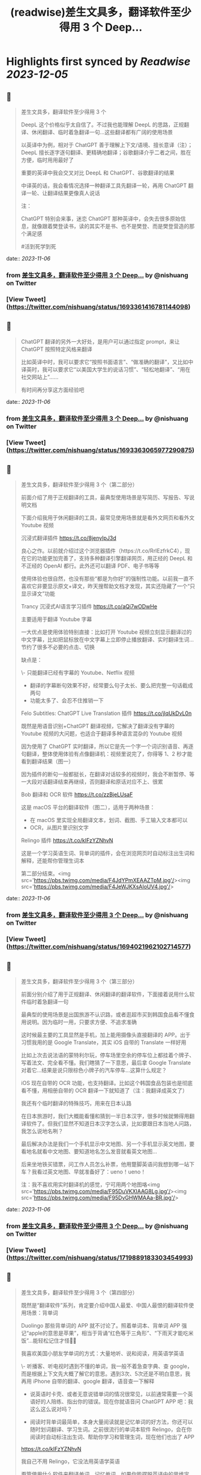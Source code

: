 :PROPERTIES:
:title: (readwise)差生文具多，翻译软件至少得用 3 个 Deep...
:END:

:PROPERTIES:
:author: [[nishuang on Twitter]]
:full-title: "差生文具多，翻译软件至少得用 3 个 Deep..."
:category: [[tweets]]
:url: https://twitter.com/nishuang/status/1693361416781144098
:image-url: https://pbs.twimg.com/profile_images/1615204555/bg_green_300x300.jpg
:END:

* Highlights first synced by [[Readwise]] [[2023-12-05]]
** 📌
#+BEGIN_QUOTE
差生文具多，翻译软件至少得用 3 个

DeepL 这个价格似乎太自信了。不过我也能理解 DeepL 的思路，正规翻译、休闲翻译、临时着急翻译一句…这些翻译都有广阔的使用场景

以英译中为例，相对于 ChatGPT 善于理解上下文/语境、擅长意译（注）；DeepL 擅长逐字逐句翻译、更精确地翻译；谷歌翻译介乎二者之间，胜在方便，临时用用最好了

重要的英译中我会交叉对比 DeepL 和 ChatGPT、谷歌翻译的结果

中译英的话，我会看情况选择一种翻译工具先翻译一轮，再用 ChatGPT 翻译一轮、让翻译结果更像真人说话

注：

ChatGPT 特别会来事，迷恋 ChatGPT 那种英译中，会失去很多原始信息，就像跟着樊登读书，读的其实不是书、也不是樊登、而是樊登营造的那个满足感

#活到死学到死 
#+END_QUOTE
    date:: [[2023-11-06]]
*** from _差生文具多，翻译软件至少得用 3 个 Deep..._ by @nishuang on Twitter
*** [View Tweet](https://twitter.com/nishuang/status/1693361416781144098)
** 📌
#+BEGIN_QUOTE
ChatGPT 翻译的另外一大好处，是用户可以通过指定 prompt，来让 ChatGPT 按照特定风格来翻译

比如英译中时，我可以要求它“按照书面语言”、“做准确的翻译”，又比如中译英时，我可以要求它“以美国大学生的说话习惯”、“轻松地翻译”、“用在社交网站上”……

有时间再分享这方面经验吧 
#+END_QUOTE
    date:: [[2023-11-06]]
*** from _差生文具多，翻译软件至少得用 3 个 Deep..._ by @nishuang on Twitter
*** [View Tweet](https://twitter.com/nishuang/status/1693363065977290875)
** 📌
#+BEGIN_QUOTE
差生文具多，翻译软件至少得用 3 个（第二部分）

前面介绍了用于正规翻译的工具，最典型使用场景是写简历、写报告、写说明文档

下面介绍我用于休闲翻译的工具，最常见使用场景就是看外文网页和看外文 Youtube 视频

沉浸式翻译插件
https://t.co/8jenyIpJ3d

良心之作。以前就介绍过这个浏览器插件（https://t.co/RrlEzfrkC4），现在它的功能更加完善了，支持多种翻译引擎翻译网页，用正经的 DeepL 和不正经的 OpenAI 都行。此外还可以翻译 PDF、电子书等等

使用体验也很自然，也没有那些“都是为你好”的强制性功能。以前我一直不喜欢它非要显示原文+译文，昨天搜帮助文档才发现，其实还隐藏了一个“只显示译文”功能

Trancy 沉浸式AI语言学习插件
https://t.co/aQj7wODwHe

主要适用于翻译 Youtube 字幕

一大优点是使用体验特别直接：比如打开 Youtube 视频立刻显示翻译过的中文字幕，比如把鼠标放在中文字幕上立即停止播放翻译、实时翻译生词…节约了很多不必要的点击、切换

缺点是：

\- 只能翻译已经有字幕的 Youtube、Netflix 视频
- 翻译的字幕断句效果不好，经常要么句子太长、要么把完整一句话截成两句
- 功能太多了、会忍不住推销一下

Felo Subtitles: ChatGPT Live Translation 插件
https://t.co/jlqUkDvL0n

既然是用语音识别+ChatGPT 翻译视频，它解决了翻译没有字幕的 Youtube 视频的大问题，也适合于翻译多种语言混杂的 Youtube 视频

因为使用了 ChatGPT 实时翻译，所以它是先一个字一个词识别语音、再逐句翻译，整体使用体验有点像翻译机：视频里说完了，你得等 1、2 秒才能看到翻译结果（图一）

因为插件的断句一般都挺长，在翻译对话较多的视频时，我会不断暂停、等一大段对话翻译结束再继续，否则翻译和原话对应不上、很累

Bob 翻译和 OCR 软件
https://t.co/zzBjeLUsaF

这是 macOS 平台的翻译软件（图二），适用于两种场景：

- 在 macOS 里实现全局翻译文本，划词、截图、手工输入文本都可以
- OCR，从图片里识别文字

Relingo 插件
https://t.co/kIFzYZNhvN

这是一个学习英语生词、背单词的插件，会在浏览网页时自动标注出生词和解释，还能帮你管理生词本

第二部分结束。<img src='https://pbs.twimg.com/media/F4JdYPmXEAAZTpM.jpg'/><img src='https://pbs.twimg.com/media/F4JeWJKXsAIoUV4.jpg'/> 
#+END_QUOTE
    date:: [[2023-11-06]]
*** from _差生文具多，翻译软件至少得用 3 个 Deep..._ by @nishuang on Twitter
*** [View Tweet](https://twitter.com/nishuang/status/1694021962102714577)
** 📌
#+BEGIN_QUOTE
差生文具多，翻译软件至少得用 3 个（第三部分）

前面分别介绍了用于正规翻译、休闲翻译的翻译软件，下面接着说用什么软件临时着急翻译一句

最典型的使用场景是出国旅游不认识路，或者逛超市买到韩国食品看不懂食用说明。因为临时一用，只要求方便、不追求准确

这时候最主要的工具显然是手机，加上能用摄像头直接翻译的 APP。出于习惯我用的是 Google Translate，其实 iOS 自带的 Translate 一样好用

比如上次去说法语的蒙特利尔玩，停车场里空余的停车位上都挂着个牌子、写着法文、完全看不懂。我们瞎猜了一下意思，最后拿 Google Translate 对着它…结果是说只限棕色小牌子的汽车停车…这算什么规定？

iOS 现在自带的 OCR 功能，也支持翻译。比如这个韩国食品包装也是彻底看不懂，用相册自带的 OCR 翻译一下就知道了（注：我翻译成英文了）

我还有个临时翻译的特殊技巧，用来在日本认路

在日本旅游时，我们大概能看懂和猜到一半日本汉字，很多时候就懒得用翻译软件了。但我们显然不知道日本汉字怎么读，比如要跟日本当地人问路，我怎么说地名咧？

最后解决办法是我们一个手机显示中文地图、另一个手机显示英文地图，要看地名就看中文地图、要知道地名怎么发音就看英文地图…

后来坐地铁买错票，问工作人员怎么补票，他用蹩脚英语问我想到哪一站下车？我看过英文地图、早就准备好了：ueno！ueno！

注：我不喜欢用实时翻译机的感觉，宁可用两个地图咯<img src='https://pbs.twimg.com/media/F95DuVKXIAAG8Lg.jpg'/><img src='https://pbs.twimg.com/media/F95DvGHWMAAa-BR.jpg'/> 
#+END_QUOTE
    date:: [[2023-11-06]]
*** from _差生文具多，翻译软件至少得用 3 个 Deep..._ by @nishuang on Twitter
*** [View Tweet](https://twitter.com/nishuang/status/1719889183303454993)
** 📌
#+BEGIN_QUOTE
差生文具多，翻译软件至少得用 3 个（第四部分）

既然是“翻译软件”系列，肯定要介绍中国人最爱、中国人最恨的翻译软件使用场景：背单词

Duolingo 那些背单词的 APP 就不讨论了。照着单词本、背单词 APP 强记“apple的意思是苹果”，相当于背诵“红色等于三角形”、“下雨天才能吃米饭”…能轻松记住才怪🤷‍♂️

我喜欢美国小朋友学单词的方式：大量地听、说和阅读，用英语学英语

\- 听播客、听电视时遇到不懂的单词，我一般不着急查字典、查 google，而是根据上下文先大概了解它的意思。遇到3次、5次还是不明白意思，我再用 iPhone 自带的翻译、google 翻译，语音查一下解释

- 说英语时卡壳、或者无意说错单词的情况很常见，以前通常需要一个英语好的人陪练、指出你的错误。现在你就语音问 ChatGPT APP 吧：我这么这么说对吗？

- 阅读时背单词最简单，本身大量阅读就是记忆单词的好方法，你还可以随时划词翻译、学习生词。之前很流行的单词本软件 Relingo，会在你阅读时自动标注出生词、帮助你学习和管理生词，现在他们也出了 APP

https://t.co/kIFzYZNhvN

我自己不用 Relingo，它没法用英语学英语

甭管使用什么软件来翻译单词、记忆单词，如果你能摆脱英译中的思维定式，如果你不再强记“apple的意思是苹果”而是在大量听、说、阅读里使用“apple”，那你就成功一大半了👏 
#+END_QUOTE
    date:: [[2023-11-06]]
*** from _差生文具多，翻译软件至少得用 3 个 Deep..._ by @nishuang on Twitter
*** [View Tweet](https://twitter.com/nishuang/status/1721202297936498793)